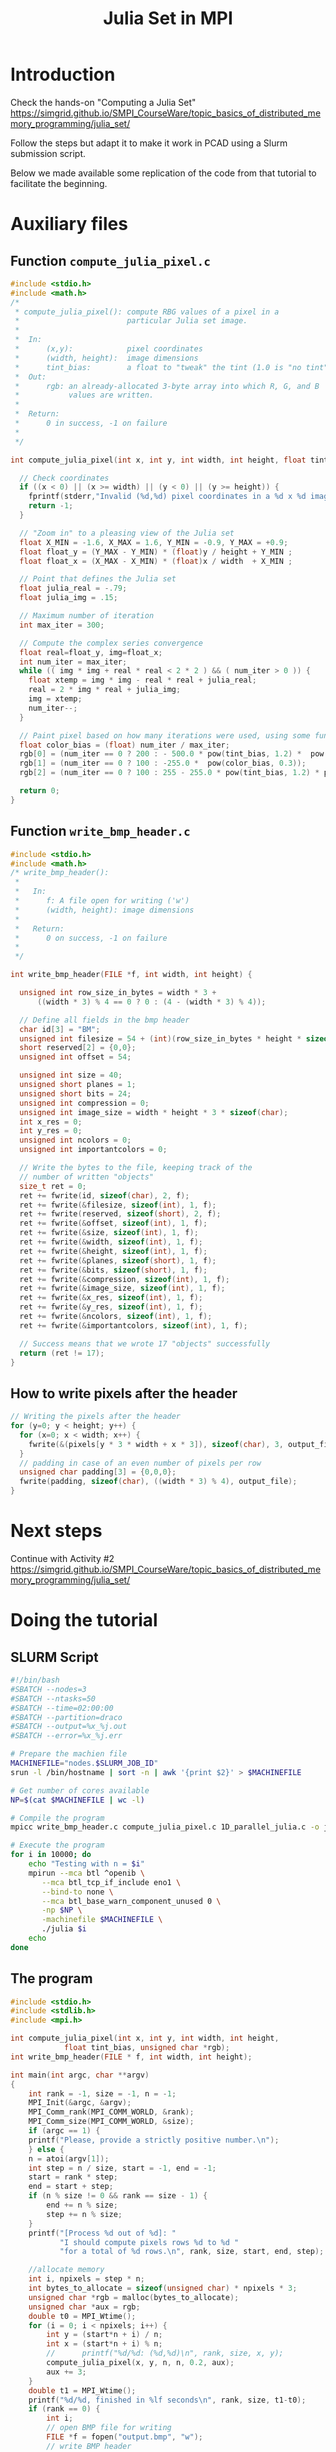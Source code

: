 #+startup: overview indent
#+TITLE: Julia Set in MPI

* Introduction

Check the hands-on "Computing a Julia Set"
https://simgrid.github.io/SMPI_CourseWare/topic_basics_of_distributed_memory_programming/julia_set/

Follow the steps but adapt it to make it work in PCAD using a Slurm submission script.

Below we made available some replication of the code from that
tutorial to facilitate the beginning.

* Auxiliary files
** Function =compute_julia_pixel.c=

#+begin_src C :tangle compute_julia_pixel.c
#include <stdio.h>
#include <math.h>
/*
 * compute_julia_pixel(): compute RBG values of a pixel in a
 *                        particular Julia set image.
 *
 *  In:
 *      (x,y):            pixel coordinates
 *      (width, height):  image dimensions
 *      tint_bias:        a float to "tweak" the tint (1.0 is "no tint")
 *  Out:
 *      rgb: an already-allocated 3-byte array into which R, G, and B
 *           values are written.
 *
 *  Return:
 *      0 in success, -1 on failure
 *
 */

int compute_julia_pixel(int x, int y, int width, int height, float tint_bias, unsigned char *rgb) {

  // Check coordinates
  if ((x < 0) || (x >= width) || (y < 0) || (y >= height)) {
    fprintf(stderr,"Invalid (%d,%d) pixel coordinates in a %d x %d image\n", x, y, width, height);
    return -1;
  }

  // "Zoom in" to a pleasing view of the Julia set
  float X_MIN = -1.6, X_MAX = 1.6, Y_MIN = -0.9, Y_MAX = +0.9;
  float float_y = (Y_MAX - Y_MIN) * (float)y / height + Y_MIN ;
  float float_x = (X_MAX - X_MIN) * (float)x / width  + X_MIN ;

  // Point that defines the Julia set
  float julia_real = -.79;
  float julia_img = .15;

  // Maximum number of iteration
  int max_iter = 300;

  // Compute the complex series convergence
  float real=float_y, img=float_x;
  int num_iter = max_iter;
  while (( img * img + real * real < 2 * 2 ) && ( num_iter > 0 )) {
    float xtemp = img * img - real * real + julia_real;
    real = 2 * img * real + julia_img;
    img = xtemp;
    num_iter--;
  }

  // Paint pixel based on how many iterations were used, using some funky colors
  float color_bias = (float) num_iter / max_iter;
  rgb[0] = (num_iter == 0 ? 200 : - 500.0 * pow(tint_bias, 1.2) *  pow(color_bias, 1.6));
  rgb[1] = (num_iter == 0 ? 100 : -255.0 *  pow(color_bias, 0.3));
  rgb[2] = (num_iter == 0 ? 100 : 255 - 255.0 * pow(tint_bias, 1.2) * pow(color_bias, 3.0));

  return 0;
}
 #+end_src

** Function =write_bmp_header.c=
 #+begin_src C :tangle write_bmp_header.c
#include <stdio.h>
#include <math.h>
/* write_bmp_header():
 *
 *   In:
 *      f: A file open for writing ('w') 
 *      (width, height): image dimensions
 *   
 *   Return:
 *      0 on success, -1 on failure
 *
 */

int write_bmp_header(FILE *f, int width, int height) {

  unsigned int row_size_in_bytes = width * 3 + 
	  ((width * 3) % 4 == 0 ? 0 : (4 - (width * 3) % 4));

  // Define all fields in the bmp header
  char id[3] = "BM";
  unsigned int filesize = 54 + (int)(row_size_in_bytes * height * sizeof(char));
  short reserved[2] = {0,0};
  unsigned int offset = 54;

  unsigned int size = 40;
  unsigned short planes = 1;
  unsigned short bits = 24;
  unsigned int compression = 0;
  unsigned int image_size = width * height * 3 * sizeof(char);
  int x_res = 0;
  int y_res = 0;
  unsigned int ncolors = 0;
  unsigned int importantcolors = 0;

  // Write the bytes to the file, keeping track of the
  // number of written "objects"
  size_t ret = 0;
  ret += fwrite(id, sizeof(char), 2, f);
  ret += fwrite(&filesize, sizeof(int), 1, f);
  ret += fwrite(reserved, sizeof(short), 2, f);
  ret += fwrite(&offset, sizeof(int), 1, f);
  ret += fwrite(&size, sizeof(int), 1, f);
  ret += fwrite(&width, sizeof(int), 1, f);
  ret += fwrite(&height, sizeof(int), 1, f);
  ret += fwrite(&planes, sizeof(short), 1, f);
  ret += fwrite(&bits, sizeof(short), 1, f);
  ret += fwrite(&compression, sizeof(int), 1, f);
  ret += fwrite(&image_size, sizeof(int), 1, f);
  ret += fwrite(&x_res, sizeof(int), 1, f);
  ret += fwrite(&y_res, sizeof(int), 1, f);
  ret += fwrite(&ncolors, sizeof(int), 1, f);
  ret += fwrite(&importantcolors, sizeof(int), 1, f);

  // Success means that we wrote 17 "objects" successfully
  return (ret != 17);
}

 #+end_src

** How to write pixels after the header
 #+begin_src C
// Writing the pixels after the header
for (y=0; y < height; y++) {
  for (x=0; x < width; x++) {
    fwrite(&(pixels[y * 3 * width + x * 3]), sizeof(char), 3, output_file);
  }
  // padding in case of an even number of pixels per row
  unsigned char padding[3] = {0,0,0};
  fwrite(padding, sizeof(char), ((width * 3) % 4), output_file);
}
#+end_src
* Next steps
Continue with Activity #2
https://simgrid.github.io/SMPI_CourseWare/topic_basics_of_distributed_memory_programming/julia_set/
* Doing the tutorial
** SLURM Script
#+begin_src bash :tangle julia.slurm
#!/bin/bash
#SBATCH --nodes=3
#SBATCH --ntasks=50
#SBATCH --time=02:00:00
#SBATCH --partition=draco
#SBATCH --output=%x_%j.out
#SBATCH --error=%x_%j.err

# Prepare the machien file
MACHINEFILE="nodes.$SLURM_JOB_ID"
srun -l /bin/hostname | sort -n | awk '{print $2}' > $MACHINEFILE

# Get number of cores available
NP=$(cat $MACHINEFILE | wc -l)

# Compile the program
mpicc write_bmp_header.c compute_julia_pixel.c 1D_parallel_julia.c -o julia -lm

# Execute the program
for i in 10000; do
    echo "Testing with n = $i"
    mpirun --mca btl ^openib \
	   --mca btl_tcp_if_include eno1 \
	   --bind-to none \
	   --mca btl_base_warn_component_unused 0 \
	   -np $NP \
	   -machinefile $MACHINEFILE \
	   ./julia $i
    echo
done
#+end_src
** The program
#+begin_src C :tangle 1D_parallel_julia.c
#include <stdio.h>
#include <stdlib.h>
#include <mpi.h>

int compute_julia_pixel(int x, int y, int width, int height,
			float tint_bias, unsigned char *rgb);
int write_bmp_header(FILE * f, int width, int height);

int main(int argc, char **argv)
{
    int rank = -1, size = -1, n = -1;
    MPI_Init(&argc, &argv);
    MPI_Comm_rank(MPI_COMM_WORLD, &rank);
    MPI_Comm_size(MPI_COMM_WORLD, &size);
    if (argc == 1) {
	printf("Please, provide a strictly positive number.\n");
    } else {
	n = atoi(argv[1]);
	int step = n / size, start = -1, end = -1;
	start = rank * step;
	end = start + step;
	if (n % size != 0 && rank == size - 1) {
	    end += n % size;
	    step += n % size;
	}
	printf("[Process %d out of %d]: "
	       "I should compute pixels rows %d to %d "
	       "for a total of %d rows.\n", rank, size, start, end, step);

	//allocate memory
	int i, npixels = step * n;
	int bytes_to_allocate = sizeof(unsigned char) * npixels * 3;
	unsigned char *rgb = malloc(bytes_to_allocate);
	unsigned char *aux = rgb;
    double t0 = MPI_Wtime();
	for (i = 0; i < npixels; i++) {
	    int y = (start*n + i) / n;
	    int x = (start*n + i) % n;
	    //      printf("%d/%d: (%d,%d)\n", rank, size, x, y);
	    compute_julia_pixel(x, y, n, n, 0.2, aux);
	    aux += 3;
	}
    double t1 = MPI_Wtime();
	printf("%d/%d, finished in %lf seconds\n", rank, size, t1-t0);
	if (rank == 0) {
	    int i;
	    // open BMP file for writing
	    FILE *f = fopen("output.bmp", "w");
	    // write BMP header
	    write_bmp_header(f, n, n);
	    // write BMP data from RGB coordinates computed by myself (rank 0)

	    // Writing the pixels after the header
	    int x, y;
	    for (y = start; y < end; y++) {
		for (x = 0; x < n; x++) {
		    fwrite(&(rgb[y * 3 * n + x * 3]), sizeof(char), 3, f);
		}
		// padding in case of an even number of pixels per row
		unsigned char padding[3] = { 0, 0, 0 };
		fwrite(padding, sizeof(char), ((n * 3) % 4), f);
	    }


	    // Receive data
	    for (i = 1; i < size; i++) {
		int bytes;
		MPI_Status status;
		MPI_Recv(&bytes, 1, MPI_INT, i, 0, MPI_COMM_WORLD,
			 &status);
		//receive RGB coordinates for every pixel from rank i
		unsigned char *buf = malloc(bytes);
		MPI_Recv(buf, bytes, MPI_BYTE, i, 0, MPI_COMM_WORLD,
			 &status);
		//write BMP data from received RGB coordinates
	        for (y = 0; y < (bytes/3)/n; y++) {
	            for (x = 0; x < n; x++) {
		        fwrite(&(buf[y * 3 * n + x * 3]), sizeof(char), 3, f);
		    }
		    // padding in case of an even number of pixels per row
		    unsigned char padding[3] = { 0, 0, 0 };
		    fwrite(padding, sizeof(char), ((n * 3) % 4), f);
	        }		
	    }
	    //fclose BMP file
	    fclose(f);
	} else {
	    //send computed RGB coordinates to rank 0
	    MPI_Send(&bytes_to_allocate, 1, MPI_INT, 0, 0, MPI_COMM_WORLD);
	    MPI_Send(rgb, bytes_to_allocate, MPI_BYTE, 0, 0,
		     MPI_COMM_WORLD);
	}
	free(rgb);
    }
    MPI_Finalize();
    return 0;
}


#+end_src

